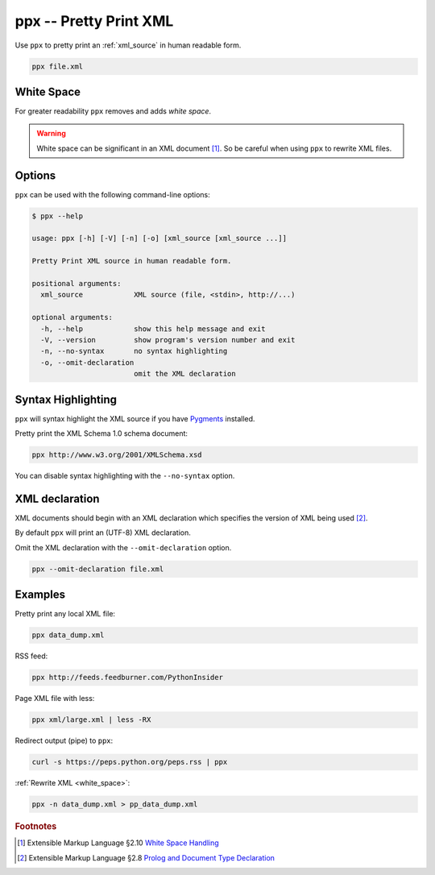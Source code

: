 .. index::
   single: ppx script
   single: scripts; ppx
   single: pretty print

ppx -- Pretty Print XML
=======================
Use ``ppx`` to pretty print an :ref:`xml_source` in human readable form.

.. code-block:: bash

   ppx file.xml


.. _white_space:

.. index::
   single: white space

White Space
-----------
For greater readability ``ppx`` removes and adds *white space*.

.. warning:: White space can be significant in an XML document [#]_.
   So be careful when using ``ppx`` to rewrite XML files.


Options
-------
``ppx`` can be used with the following command-line options:

.. code-block:: console

   $ ppx --help

   usage: ppx [-h] [-V] [-n] [-o] [xml_source [xml_source ...]]

   Pretty Print XML source in human readable form.

   positional arguments:
     xml_source            XML source (file, <stdin>, http://...)

   optional arguments:
     -h, --help            show this help message and exit
     -V, --version         show program's version number and exit
     -n, --no-syntax       no syntax highlighting
     -o, --omit-declaration
                           omit the XML declaration


.. index::
   single: ppx script; syntax highlighting
   single: syntax highlighting

Syntax Highlighting
-------------------
``ppx`` will syntax highlight the XML source if you have Pygments_ installed.

Pretty print the XML Schema 1.0 schema document:

.. code-block:: bash

   ppx http://www.w3.org/2001/XMLSchema.xsd

.. program:: ppx
.. option:: -n, --no-syntax

You can disable syntax highlighting with the ``--no-syntax`` option.


.. index::
   single: ppx script; XML declaration
   single: XML declaration
   single: XML declaration; ppx

XML declaration
---------------
XML documents should begin with an XML declaration which specifies the version of XML being used [#]_.

By default ``ppx`` will print an (UTF-8) XML declaration.

.. program:: ppx
.. option:: -o, --omit-declaration

Omit the XML declaration with the ``--omit-declaration`` option.

.. code-block:: bash

   ppx --omit-declaration file.xml

Examples
--------
Pretty print any local XML file:

.. code-block:: bash

   ppx data_dump.xml

RSS feed:

.. code-block:: bash

   ppx http://feeds.feedburner.com/PythonInsider

Page XML file with less:

.. code-block:: bash

   ppx xml/large.xml | less -RX

Redirect output (pipe) to ``ppx``:

.. code-block:: bash

   curl -s https://peps.python.org/peps.rss | ppx

:ref:`Rewrite XML <white_space>`:

.. code-block:: bash

   ppx -n data_dump.xml > pp_data_dump.xml


.. _Pygments: https://pygments.org/


.. rubric:: Footnotes

.. [#] Extensible Markup Language §2.10
   `White Space Handling <https://www.w3.org/TR/xml/#sec-white-space>`_
.. [#] Extensible Markup Language §2.8
   `Prolog and Document Type Declaration <https://www.w3.org/TR/xml/#sec-prolog-dtd>`_
